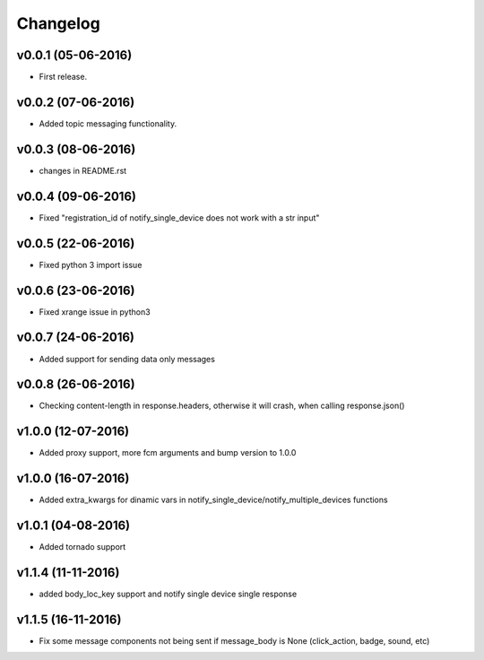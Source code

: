 .. _changelog:

Changelog
=========

v0.0.1 (05-06-2016)
-------------------

- First release.

.. _Emmanuel Olucurious: https://github.com/olucurious


v0.0.2 (07-06-2016)
-------------------

- Added topic messaging functionality.

.. _Emmanuel Olucurious: https://github.com/olucurious


v0.0.3 (08-06-2016)
-------------------

- changes in README.rst

.. _Emmanuel Olucurious: https://github.com/olucurious

v0.0.4 (09-06-2016)
-------------------

- Fixed "registration_id of notify_single_device does not work with a str input"

.. _Emmanuel Olucurious: https://github.com/olucurious

v0.0.5 (22-06-2016)
-------------------

- Fixed python 3 import issue

.. _MrLucasCardoso: https://github.com/MrLucasCardoso

v0.0.6 (23-06-2016)
-------------------

- Fixed xrange issue in python3

.. _Emmanuel Olucurious: https://github.com/olucurious

v0.0.7 (24-06-2016)
-------------------

- Added support for sending data only messages

.. _Emmanuel Olucurious: https://github.com/olucurious

v0.0.8 (26-06-2016)
-------------------

- Checking content-length in response.headers, otherwise it will crash, when calling response.json()

.. _Rishabh : https://gihub.com/elpoisterio

v1.0.0 (12-07-2016)
-------------------

- Added proxy support, more fcm arguments and bump version to 1.0.0

.. _Emmanuel Olucurious: https://github.com/olucurious

v1.0.0 (16-07-2016)
-------------------

- Added extra_kwargs for dinamic vars in notify_single_device/notify_multiple_devices functions

.. _Sergey Afonin: https://github.com/safonin

v1.0.1 (04-08-2016)
-------------------

- Added tornado support

.. _Dmitry Nazarov: https://github.com/mkn8rd

v1.1.4 (11-11-2016)
-------------------

- added body_loc_key support and notify single device single response

.. _Emmanuel Olucurious: https://github.com/olucurious

v1.1.5 (16-11-2016)
-------------------

- Fix some message components not being sent if message_body is None (click_action, badge, sound, etc)

.. _João Ricardo Lourenço: https://github.com/Jorl17
